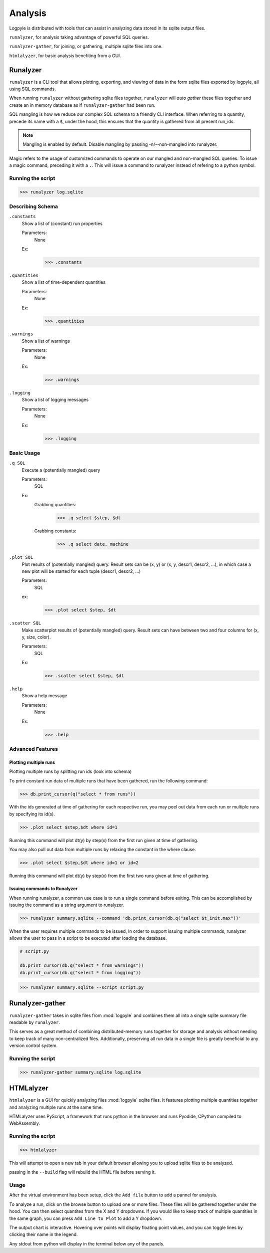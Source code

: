 ========
Analysis
========
Logpyle is distributed with tools that can assist in analyzing
data stored in its sqlite output files.


``runalyzer``, for analysis taking advantage of powerful SQL queries.

``runalyzer-gather``, for joining, or gathering, multiple sqlite
files into one.

``htmlalyzer``, for basic analysis benefiting from a GUI.



Runalyzer
=========
``runalyzer`` is a CLI tool that allows plotting, exporting, and viewing of
data in the form sqlite files exported by logpyle, all using SQL commands.

When running ``runalyzer`` without gathering sqlite files together,
``runalyzer`` will `auto gather` these files together and create an
in memory database as if ``runalyzer-gather`` had been run.

SQL mangling is how we reduce our complex SQL schema to a friendly CLI
interface. When referring to a quantity, precede its name with a ``$``, under
the hood, this ensures that the quantity is gathered from all present run_ids.

.. note:: Mangling is enabled by default. Disable mangling by passing -n/--non-mangled
   into runalyzer.

Magic refers to the usage of customized commands to operate on our mangled and
non-mangled SQL queries. To issue a magic command, preceding it with a ``.``.
This will issue a command to runalyzer instead of refering to a python symbol.

Running the script
------------------
>>> runalyzer log.sqlite

Describing Schema
-----------------

``.constants``
    Show a list of (constant) run properties

    Parameters:
        None

    Ex:
        >>> .constants

``.quantities``
    Show a list of time-dependent quantities

    Parameters:
        None

    Ex:
        >>> .quantities

``.warnings``
    Show a list of warnings

    Parameters:
        None

    Ex:
        >>> .warnings

``.logging``
    Show a list of logging messages

    Parameters:
        None

    Ex:
        >>> .logging


Basic Usage
-----------


``.q SQL``
    Execute a (potentially mangled) query

    Parameters:
        SQL

    Ex:
        Grabbing quantities:
            >>> .q select $step, $dt

        Grabbing constants:
            >>> .q select date, machine


``.plot SQL``
    Plot results of (potentially mangled) query.
    Result sets can be (x, y) or (x, y, descr1, descr2, ...),
    in which case a new plot will be started for each
    tuple (descr1, descr2, ...)

    Parameters:
        SQL

    ex:
        >>> .plot select $step, $dt

``.scatter SQL``
    Make scatterplot results of (potentially mangled) query.
    Result sets can have between two and four columns
    for (x, y, size, color).

    Parameters:
        SQL
    Ex:
        >>> .scatter select $step, $dt

``.help``
    Show a help message

    Parameters:
        None

    Ex:
        >>> .help

Advanced Features
-----------------


Plotting multiple runs
^^^^^^^^^^^^^^^^^^^^^^

Plotting multiple runs by splitting run ids (look into schema)

To print constant run data of multiple runs that have been gathered, run the following
command:

>>> db.print_cursor(q("select * from runs"))

With the ids generated at time of gathering for each respective run, you may peel
out data from each run or multiple runs by specifying its id(s).

>>> .plot select $step,$dt where id=1

Running this command will plot dt(y) by step(x) from the first run given at time
of gathering.

You may also pull out data from multiple runs by relaxing the constant in the where
clause.

>>> .plot select $step,$dt where id=1 or id=2

Running this command will plot dt(y) by step(x) from the first two runs given at time
of gathering.

Issuing commands to Runalyzer
^^^^^^^^^^^^^^^^^^^^^^^^^^^^^

When running runalyzer, a common use case is to run a single command before
exiting. This can be accomplished by issuing the command as a string argument
to runalyzer.

>>> runalyzer summary.sqlite --command 'db.print_cursor(db.q("select $t_init.max"))'

When the user requires multiple commands to be issued,
In order to support issuing multiple commands, runalyzer allows the user to pass
in a script to be executed after loading the database.

.. code-block:: python

    # script.py

    db.print_cursor(db.q("select * from warnings"))
    db.print_cursor(db.q("select * from logging"))

>>> runalyzer summary.sqlite --script script.py



Runalyzer-gather
================
``runalyzer-gather`` takes in sqlite files from :mod:`logpyle` and combines them
all into a single sqlite summary file readable by ``runalyzer``.

This serves as a great method of combining distributed-memory runs together for
storage and analysis without needing to keep track of many non-centralized files.
Additionally, preserving all run data in a single file is greatly beneficial to
any version control system.

Running the script
------------------
>>> runalyzer-gather summary.sqlite log.sqlite


HTMLalyzer
==========
``htmlalyzer`` is a GUI for quickly analyzing files :mod:`logpyle` sqlite files. It
features plotting multiple quantities together and analyzing multiple runs
at the same time.

.. image:: html_screenshot_1.png
  :width: 400
  :alt: Screenshot of HTMLalyzer

HTMLalyzer uses PyScript, a framework that runs python in the browser and
runs Pyodide, CPython compiled to WebAssembly.

Running the script
------------------
>>> htmlalyzer

This will attempt to open a new tab in your default browser
allowing you to upload sqlite files to be analyzed.

passing in the ``--build`` flag will rebuild the HTML file
before serving it.

Usage
-----
After the virtual environment has been setup, click the ``Add file`` button
to add a pannel for analysis.

To analyze a run, click on the browse button to upload one or more files.
These files will be gathered together under the hood. You can then select
quantites from the X and Y dropdowns. If you would like to keep track of
multiple quantities in the same graph, you can press ``Add Line to Plot``
to add a Y dropdown.

The output chart is interactive. Hovering over points will display floating
point values, and you can toggle lines by clicking their name in the legend.

Any stdout from python will display in the terminal below any of the panels.

